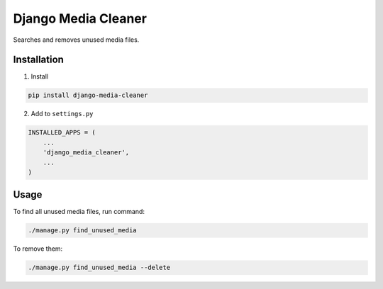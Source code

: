 Django Media Cleaner
********************

Searches and removes unused media files.


Installation
------------

1.  Install

.. code-block::

    pip install django-media-cleaner


2.  Add to ``settings.py``

.. code-block:: python

    INSTALLED_APPS = (
        ...
        'django_media_cleaner',
        ...
    )


Usage
-----

To find all unused media files, run command:

.. code-block::

    ./manage.py find_unused_media

To remove them:

.. code-block::

    ./manage.py find_unused_media --delete
